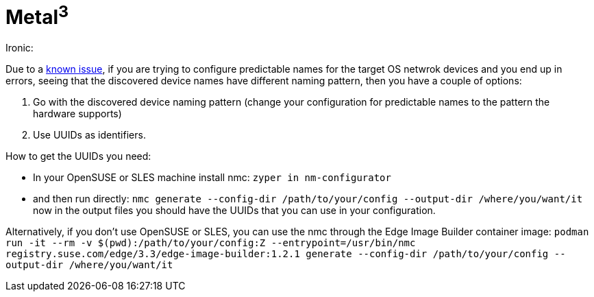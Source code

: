 = *Metal^3^*

.Ironic:
Due to a link:../components/metal3.adoci#L31[known issue], if you are trying to configure predictable names for the target OS netwrok devices and you end up in errors, seeing that the discovered device names have different naming pattern, then you have a couple of options:

1. Go with the discovered device naming pattern (change your configuration for predictable names to the pattern the hardware supports)
2. Use UUIDs as identifiers.

How to get the UUIDs you need:

- In your OpenSUSE or SLES machine install nmc:
`zyper in nm-configurator`

- and then run directly:
`nmc generate --config-dir /path/to/your/config --output-dir /where/you/want/it`
now in the output files you should have the UUIDs that you can use in your configuration.

Alternatively, if you don't use OpenSUSE or SLES, you can use the nmc through the Edge Image Builder container image:
`podman run -it --rm -v $(pwd):/path/to/your/config:Z --entrypoint=/usr/bin/nmc registry.suse.com/edge/3.3/edge-image-builder:1.2.1 generate --config-dir /path/to/your/config --output-dir /where/you/want/it`
